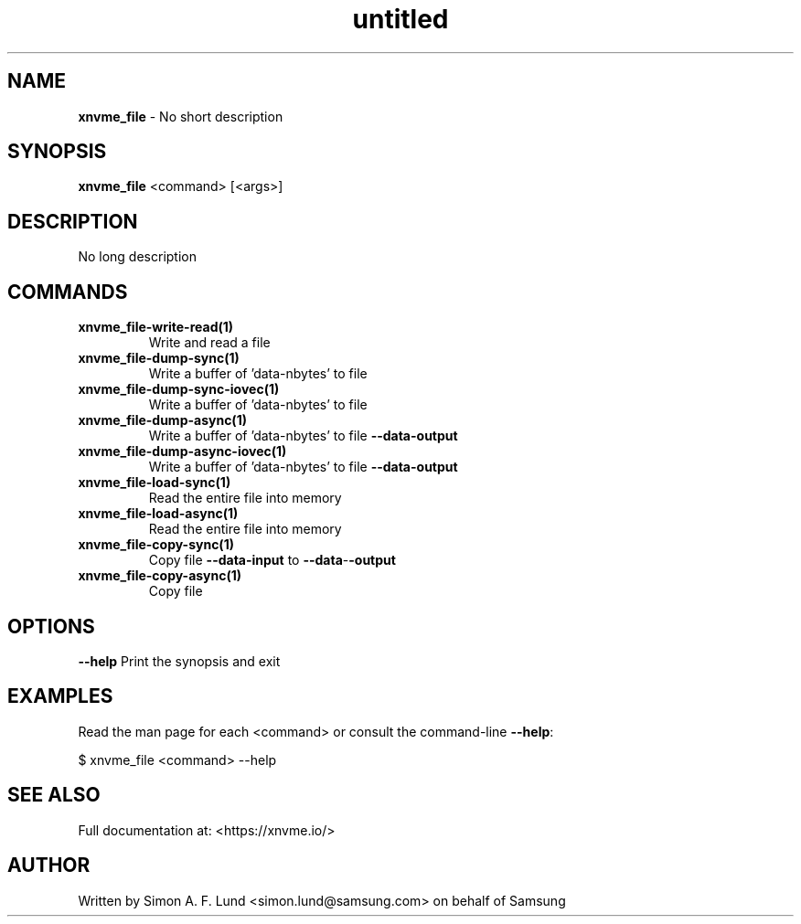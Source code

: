 .\" Text automatically generated by txt2man
.TH untitled  "04 September 2023" "" ""
.SH NAME
\fBxnvme_file \fP- No short description
.SH SYNOPSIS
.nf
.fam C
\fBxnvme_file\fP <command> [<args>]
.fam T
.fi
.fam T
.fi
.SH DESCRIPTION
No long description
.SH COMMANDS
.TP
.B
\fBxnvme_file-write-read\fP(1)
Write and read a file
.TP
.B
\fBxnvme_file-dump-sync\fP(1)
Write a buffer of 'data-nbytes' to file
.TP
.B
\fBxnvme_file-dump-sync-iovec\fP(1)
Write a buffer of 'data-nbytes' to file
.TP
.B
\fBxnvme_file-dump-async\fP(1)
Write a buffer of 'data-nbytes' to file \fB--data-output\fP
.TP
.B
\fBxnvme_file-dump-async-iovec\fP(1)
Write a buffer of 'data-nbytes' to file \fB--data-output\fP
.TP
.B
\fBxnvme_file-load-sync\fP(1)
Read the entire file into memory
.TP
.B
\fBxnvme_file-load-async\fP(1)
Read the entire file into memory
.TP
.B
\fBxnvme_file-copy-sync\fP(1)
Copy file \fB--data-input\fP to \fB--data\fP-\fB-output\fP
.TP
.B
\fBxnvme_file-copy-async\fP(1)
Copy file
.RE
.PP

.SH OPTIONS
\fB--help\fP
Print the synopsis and exit
.SH EXAMPLES
Read the man page for each <command> or consult the command-line \fB--help\fP:
.PP
.nf
.fam C
    $ xnvme_file <command> --help

.fam T
.fi
.SH SEE ALSO
Full documentation at: <https://xnvme.io/>
.SH AUTHOR
Written by Simon A. F. Lund <simon.lund@samsung.com> on behalf of Samsung
